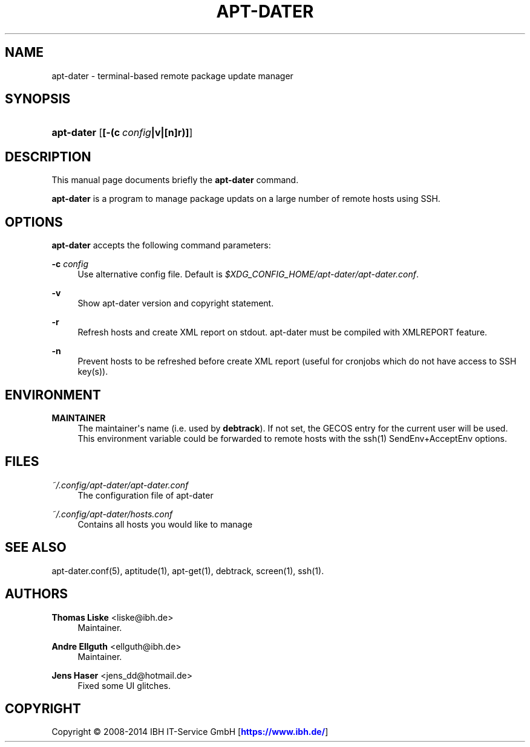 '\" t
.\"     Title: APT-DATER
.\"    Author: Thomas Liske <liske@ibh.de>
.\" Generator: DocBook XSL Stylesheets v1.78.1 <http://docbook.sf.net/>
.\"      Date: May 29, 2012
.\"    Manual: [FIXME: manual]
.\"    Source: [FIXME: source]
.\"  Language: English
.\"
.TH "APT\-DATER" "8" "May 29, 2012" "[FIXME: source]" "[FIXME: manual]"
.\" -----------------------------------------------------------------
.\" * Define some portability stuff
.\" -----------------------------------------------------------------
.\" ~~~~~~~~~~~~~~~~~~~~~~~~~~~~~~~~~~~~~~~~~~~~~~~~~~~~~~~~~~~~~~~~~
.\" http://bugs.debian.org/507673
.\" http://lists.gnu.org/archive/html/groff/2009-02/msg00013.html
.\" ~~~~~~~~~~~~~~~~~~~~~~~~~~~~~~~~~~~~~~~~~~~~~~~~~~~~~~~~~~~~~~~~~
.ie \n(.g .ds Aq \(aq
.el       .ds Aq '
.\" -----------------------------------------------------------------
.\" * set default formatting
.\" -----------------------------------------------------------------
.\" disable hyphenation
.nh
.\" disable justification (adjust text to left margin only)
.ad l
.\" -----------------------------------------------------------------
.\" * MAIN CONTENT STARTS HERE *
.\" -----------------------------------------------------------------
.SH "NAME"
apt-dater \- terminal\-based remote package update manager
.SH "SYNOPSIS"
.HP \w'\fBapt\-dater\fR\ 'u
\fBapt\-dater\fR [\fB[\-(c\ \fR\fB\fIconfig\fR\fR\fB|v|[n]r)]\fR]
.SH "DESCRIPTION"
.PP
This manual page documents briefly the
\fBapt\-dater\fR
command\&.
.PP
\fBapt\-dater\fR
is a program to manage package updats on a large number of remote hosts using SSH\&.
.SH "OPTIONS"
.PP
\fBapt\-dater\fR
accepts the following command parameters:
.PP
\fB\-c \fR\fB\fIconfig\fR\fR
.RS 4
Use alternative config file\&. Default is
\fI$XDG_CONFIG_HOME/apt\-dater/apt\-dater\&.conf\fR\&.
.RE
.PP
\fB\-v\fR
.RS 4
Show apt\-dater version and copyright statement\&.
.RE
.PP
\fB\-r\fR
.RS 4
Refresh hosts and create XML report on stdout\&. apt\-dater must be compiled with XMLREPORT feature\&.
.RE
.PP
\fB\-n\fR
.RS 4
Prevent hosts to be refreshed before create XML report (useful for cronjobs which do not have access to SSH key(s))\&.
.RE
.SH "ENVIRONMENT"
.PP
\fBMAINTAINER\fR
.RS 4
The maintainer\*(Aqs name (i\&.e\&. used by
\fBdebtrack\fR)\&. If not set, the GECOS entry for the current user will be used\&. This environment variable could be forwarded to remote hosts with the ssh(1) SendEnv+AcceptEnv options\&.
.RE
.SH "FILES"
.PP
\fI~/\&.config/apt\-dater/apt\-dater\&.conf\fR
.RS 4
The configuration file of apt\-dater
.RE
.PP
\fI~/\&.config/apt\-dater/hosts\&.conf\fR
.RS 4
Contains all hosts you would like to manage
.RE
.SH "SEE ALSO"
.PP
apt\-dater\&.conf(5), aptitude(1), apt\-get(1), debtrack, screen(1), ssh(1)\&.
.SH "AUTHORS"
.PP
\fBThomas Liske\fR <\&liske@ibh\&.de\&>
.RS 4
Maintainer\&.
.RE
.PP
\fBAndre Ellguth\fR <\&ellguth@ibh\&.de\&>
.RS 4
Maintainer\&.
.RE
.PP
\fBJens Haser\fR <\&jens_dd@hotmail\&.de\&>
.RS 4
Fixed some UI glitches\&.
.RE
.SH "COPYRIGHT"
.br
Copyright \(co 2008-2014 IBH IT-Service GmbH [\m[blue]\fBhttps://www\&.ibh\&.de/\fR\m[]]
.br
